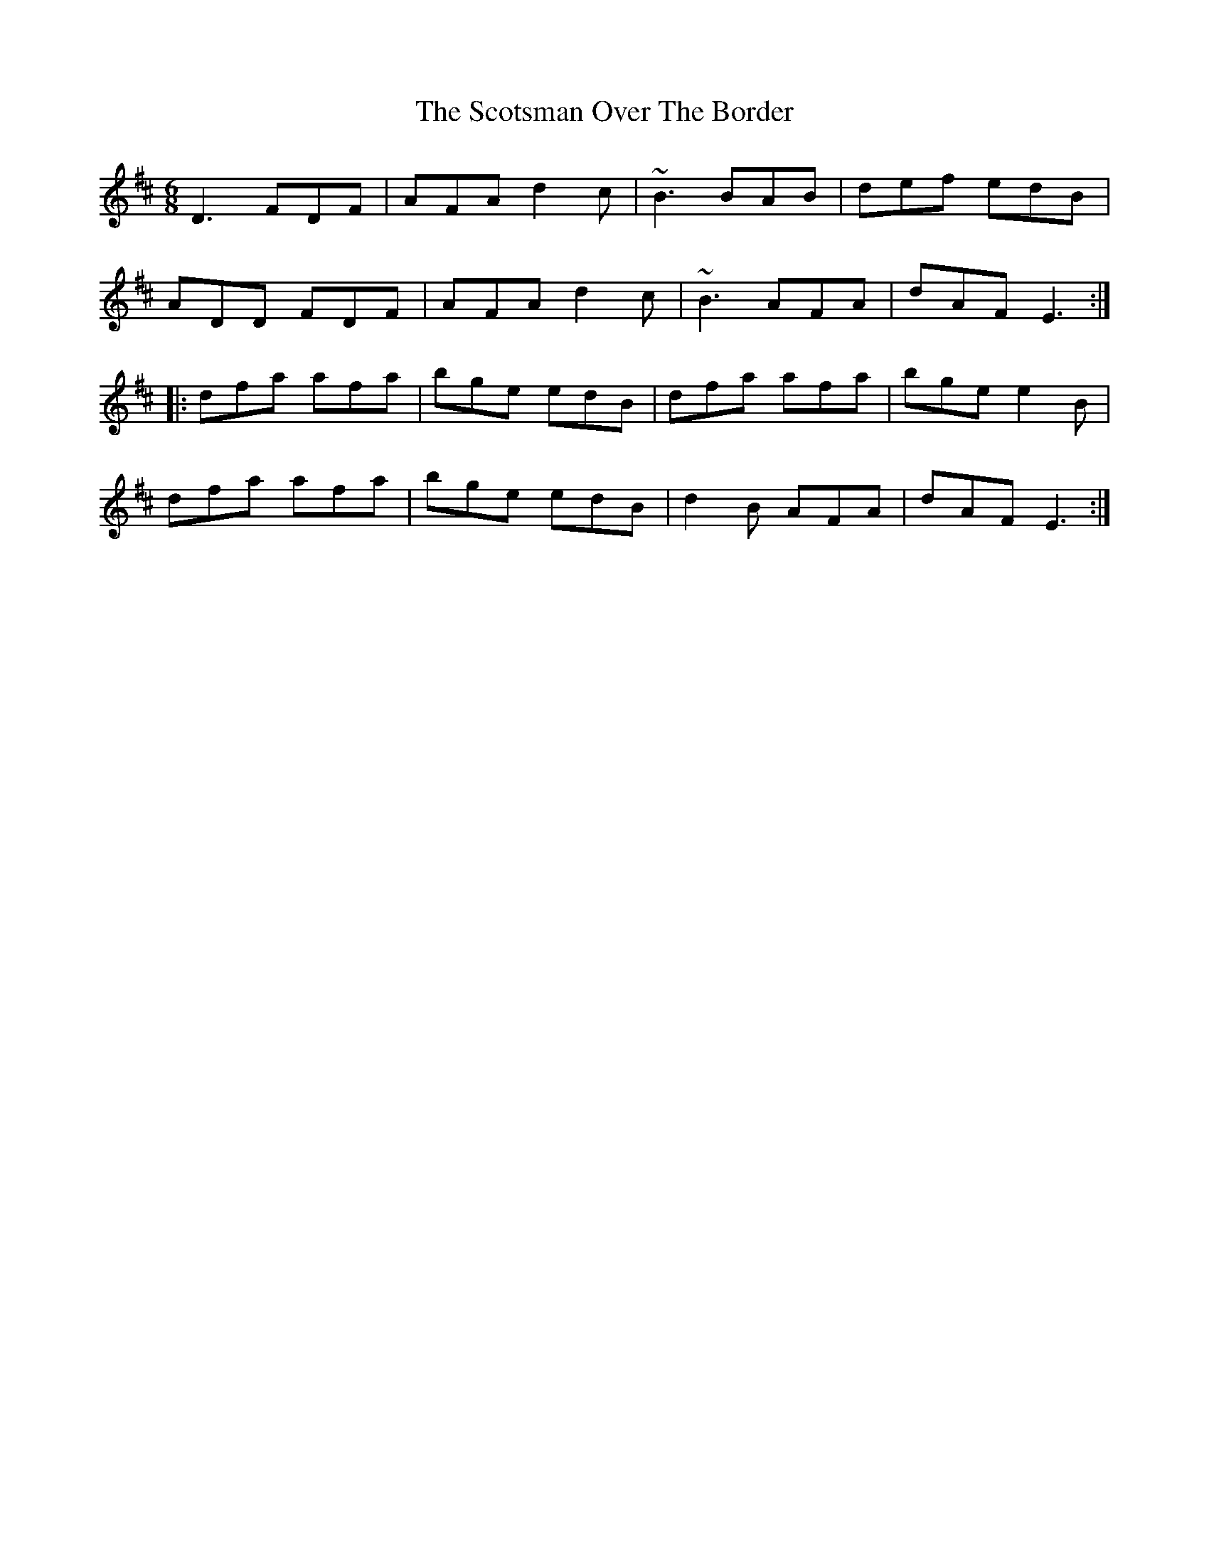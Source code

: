 X: 36170
T: Scotsman Over The Border, The
R: jig
M: 6/8
K: Dmajor
D3 FDF|AFA d2c|~B3 BAB|def edB|
ADD FDF|AFA d2c|~B3 AFA|dAF E3:|
|:dfa afa|bge edB|dfa afa|bge e2B|
dfa afa|bge edB|d2B AFA|dAF E3:|

